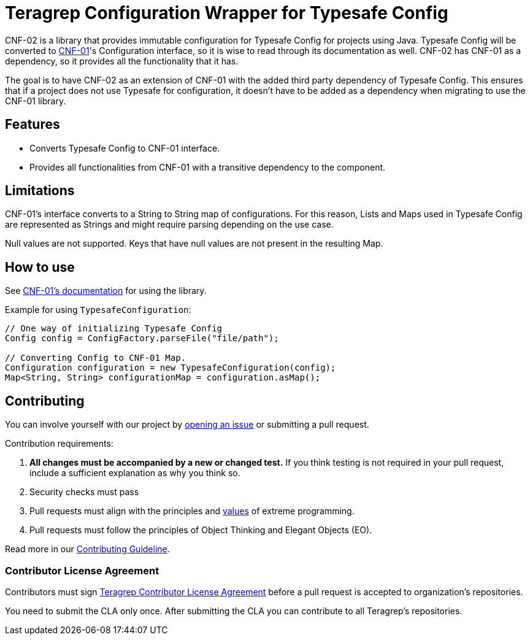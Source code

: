 // Before publishing your new repository:
// 1. Write the readme file
// 2. Update the issues link in Contributing section in the readme file
// 3. Update the discussion link in config.yml file in .github/ISSUE_TEMPLATE directory

= Teragrep Configuration Wrapper for Typesafe Config

// Add a short description of your project. Tell what your project does and what it's used for.

CNF-02 is a library that provides immutable configuration for Typesafe Config for projects using Java. Typesafe Config will be converted to https://github.com/teragrep/cnf_01[CNF-01]'s Configuration interface, so it is wise to read through its documentation as well. CNF-02 has CNF-01 as a dependency, so it provides all the functionality that it has.

The goal is to have CNF-02 as an extension of CNF-01 with the added third party dependency of Typesafe Config. This ensures that if a project does not use Typesafe for configuration, it doesn't have to be added as a dependency when migrating to use the CNF-01 library.

== Features

// List your project's features
- Converts Typesafe Config to CNF-01 interface.
- Provides all functionalities from CNF-01 with a transitive dependency to the component.

== Limitations

CNF-01's interface converts to a String to String map of configurations. For this reason, Lists and Maps used in Typesafe Config are represented as Strings and might require parsing depending on the use case.

Null values are not supported. Keys that have null values are not present in the resulting Map.

== How to use

// add instructions how people can start to use your project
See https://github.com/teragrep/cnf_01[CNF-01's documentation] for using the library.

Example for using `TypesafeConfiguration`:

[,java]
----
// One way of initializing Typesafe Config
Config config = ConfigFactory.parseFile("file/path");

// Converting Config to CNF-01 Map.
Configuration configuration = new TypesafeConfiguration(config);
Map<String, String> configurationMap = configuration.asMap();
----

== Contributing

// Change the repository name in the issues link to match with your project's name

You can involve yourself with our project by https://github.com/teragrep/cnf_02/issues/new/choose[opening an issue] or submitting a pull request.

Contribution requirements:

. *All changes must be accompanied by a new or changed test.* If you think testing is not required in your pull request, include a sufficient explanation as why you think so.
. Security checks must pass
. Pull requests must align with the principles and http://www.extremeprogramming.org/values.html[values] of extreme programming.
. Pull requests must follow the principles of Object Thinking and Elegant Objects (EO).

Read more in our https://github.com/teragrep/teragrep/blob/main/contributing.adoc[Contributing Guideline].

=== Contributor License Agreement

Contributors must sign https://github.com/teragrep/teragrep/blob/main/cla.adoc[Teragrep Contributor License Agreement] before a pull request is accepted to organization's repositories.

You need to submit the CLA only once. After submitting the CLA you can contribute to all Teragrep's repositories.

